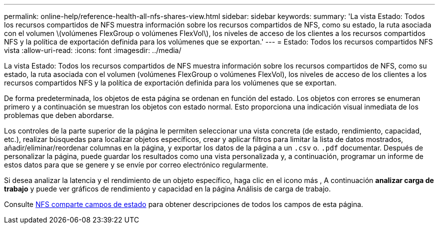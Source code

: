 ---
permalink: online-help/reference-health-all-nfs-shares-view.html 
sidebar: sidebar 
keywords:  
summary: 'La vista Estado: Todos los recursos compartidos de NFS muestra información sobre los recursos compartidos de NFS, como su estado, la ruta asociada con el volumen \(volúmenes FlexGroup o volúmenes FlexVol\), los niveles de acceso de los clientes a los recursos compartidos NFS y la política de exportación definida para los volúmenes que se exportan.' 
---
= Estado: Todos los recursos compartidos NFS vista
:allow-uri-read: 
:icons: font
:imagesdir: ../media/


[role="lead"]
La vista Estado: Todos los recursos compartidos de NFS muestra información sobre los recursos compartidos de NFS, como su estado, la ruta asociada con el volumen (volúmenes FlexGroup o volúmenes FlexVol), los niveles de acceso de los clientes a los recursos compartidos NFS y la política de exportación definida para los volúmenes que se exportan.

De forma predeterminada, los objetos de esta página se ordenan en función del estado. Los objetos con errores se enumeran primero y a continuación se muestran los objetos con estado normal. Esto proporciona una indicación visual inmediata de los problemas que deben abordarse.

Los controles de la parte superior de la página le permiten seleccionar una vista concreta (de estado, rendimiento, capacidad, etc.), realizar búsquedas para localizar objetos específicos, crear y aplicar filtros para limitar la lista de datos mostrados, añadir/eliminar/reordenar columnas en la página, y exportar los datos de la página a un `.csv` o. `.pdf` documentar. Después de personalizar la página, puede guardar los resultados como una vista personalizada y, a continuación, programar un informe de estos datos para que se genere y se envíe por correo electrónico regularmente.

Si desea analizar la latencia y el rendimiento de un objeto específico, haga clic en el icono más image:../media/more-icon.gif[""], A continuación *analizar carga de trabajo* y puede ver gráficos de rendimiento y capacidad en la página Análisis de carga de trabajo.

Consulte xref:reference-nfs-shares-health-fields.adoc[NFS comparte campos de estado] para obtener descripciones de todos los campos de esta página.
